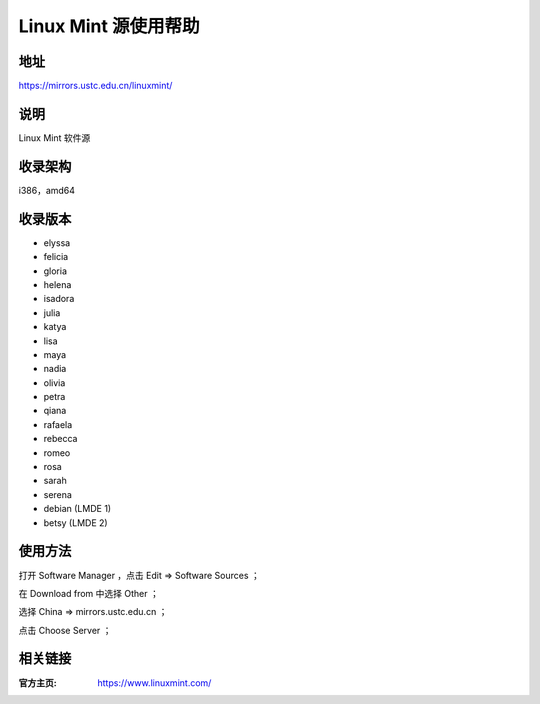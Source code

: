 ========================
Linux Mint 源使用帮助
========================

地址
====

https://mirrors.ustc.edu.cn/linuxmint/

说明
====

Linux Mint 软件源

收录架构
====

i386，amd64

收录版本
========

* elyssa
* felicia
* gloria
* helena
* isadora
* julia
* katya
* lisa
* maya
* nadia
* olivia
* petra
* qiana
* rafaela
* rebecca
* romeo
* rosa
* sarah
* serena
* debian (LMDE 1)
* betsy (LMDE 2)

使用方法
====

打开 Software Manager ，点击 Edit ⇒ Software Sources ；

在 Download from 中选择 Other ；

选择 China ⇒ mirrors.ustc.edu.cn ；

点击 Choose Server ；

相关链接
========

:官方主页: https://www.linuxmint.com/
